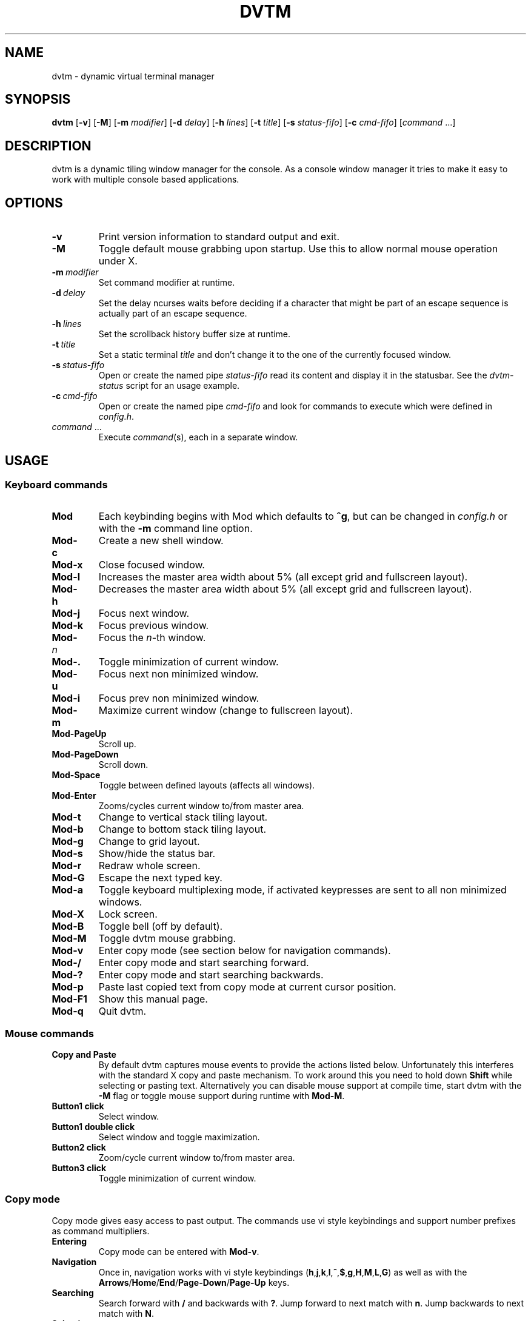 .TH DVTM 1 dvtm\-VERSION
.nh
.SH NAME
dvtm \- dynamic virtual terminal manager
.SH SYNOPSIS
.B dvtm
.RB [ \-v ]
.RB [ \-M ]
.RB [ \-m
.IR modifier ]
.RB [ \-d
.IR delay ]
.RB [ \-h
.IR lines ]
.RB [ \-t
.IR title ]
.RB [ \-s
.IR status-fifo ]
.RB [ \-c
.IR cmd-fifo ]
.RI [ command \ ... "" ]
.SH DESCRIPTION
dvtm is a dynamic tiling window manager for the console.
As a console window manager it tries to make it easy to work with multiple
console based applications.
.SH OPTIONS
.TP
.B \-v
Print version information to standard output and exit.
.TP
.B \-M
Toggle default mouse grabbing upon startup. Use this to allow normal mouse operation
under X.
.TP
.BI \-m \ modifier
Set command modifier at runtime.
.TP
.BI \-d \ delay
Set the delay ncurses waits before deciding if a character that might be
part of an escape sequence is actually part of an escape sequence.
.TP
.BI \-h \ lines
Set the scrollback history buffer size at runtime.
.TP
.BI \-t \ title
Set a static terminal
.I title
and don't change it to the one of the currently focused window.
.TP
.BI \-s \ status-fifo
Open or create the named pipe
.I status-fifo
read its content and display it in the statusbar. See the
.I dvtm-status
script for an usage example.
.TP
.BI \-c \ cmd-fifo
Open or create the named pipe
.I cmd-fifo
and look for commands to execute which were defined in
.IR config.h .
.TP
.IR command \ ...
Execute
.IR command (s),
each in a separate window.
.SH USAGE
.SS Keyboard commands
.TP
.B Mod
Each keybinding begins with Mod which defaults to
.BR ^g ,
but can be changed in
.I config.h
or with the
.B \-m
command line option.
.TP
.B Mod\-c
Create a new shell window.
.TP
.B Mod\-x
Close focused window.
.TP
.B Mod\-l
Increases the master area width about 5% (all except grid and
fullscreen layout).
.TP
.B Mod\-h
Decreases the master area width about 5% (all except grid and
fullscreen layout).
.TP
.B Mod\-j
Focus next window.
.TP
.B Mod\-k
Focus previous window.
.TP
.BI Mod\- n
Focus the
.IR n \-th
window.
.TP
.B Mod\-.
Toggle minimization of current window.
.TP
.B Mod\-u
Focus next non minimized window.
.TP
.B Mod\-i
Focus prev non minimized window.
.TP
.B Mod\-m
Maximize current window (change to fullscreen layout).
.TP
.B Mod\-PageUp
Scroll up.
.TP
.B Mod\-PageDown
Scroll down.
.TP
.B Mod\-Space
Toggle between defined layouts (affects all windows).
.TP
.B Mod\-Enter
Zooms/cycles current window to/from master area.
.TP
.B Mod\-t
Change to vertical stack tiling layout.
.TP
.B Mod\-b
Change to bottom stack tiling layout.
.TP
.B Mod\-g
Change to grid layout.
.TP
.B Mod\-s
Show/hide the status bar.
.TP
.B Mod\-r
Redraw whole screen.
.TP
.B Mod\-G
Escape the next typed key.
.TP
.B Mod\-a
Toggle keyboard multiplexing mode, if activated keypresses are sent to all
non minimized windows.
.TP
.B Mod\-X
Lock screen.
.TP
.B Mod\-B
Toggle bell (off by default).
.TP
.B Mod\-M
Toggle dvtm mouse grabbing.
.TP
.B Mod\-v
Enter copy mode (see section below for navigation commands).
.TP
.B Mod\-/
Enter copy mode and start searching forward.
.TP
.B Mod\-?
Enter copy mode and start searching backwards.
.TP
.B Mod\-p
Paste last copied text from copy mode at current cursor position.
.TP
.B Mod\-F1
Show this manual page.
.TP
.B Mod\-q
Quit dvtm.
.SS Mouse commands
.TP
.B Copy and Paste
By default dvtm captures mouse events to provide the actions listed below.
Unfortunately this interferes with the standard X copy and paste mechanism.
To work around this you need to hold down
.B Shift
while selecting or pasting text.
Alternatively you can disable mouse support at compile time, start dvtm with the
.B -M
flag or toggle mouse support during runtime with
.BR Mod\-M .
.TP
.B Button1 click
Select window.
.TP
.B Button1 double click
Select window and toggle maximization.
.TP
.B Button2 click
Zoom/cycle current window to/from master area.
.TP
.B Button3 click
Toggle minimization of current window.
.SS Copy mode
Copy mode gives easy access to past output.
The commands use vi style keybindings and support number prefixes as
command multipliers.
.TP
.B Entering
Copy mode can be entered with
.BR Mod\-v .
.TP
.B Navigation
Once in, navigation works with vi style keybindings
.RB ( h , j , k , l , ^ , $ , g , H , M , L , G )
as well as with the
.BR Arrows / Home / End / Page-Down / Page-Up
keys.
.TP
.B Searching
Search forward with
.B /
and backwards with
.BR ? .
Jump forward to next match with
.BR n .
Jump backwards to next match with
.BR N .
.TP
.B Selecting
To start making a selection press
.B v
(similar to visual mode in vi).
.TP
.B Copying
To copy the current selection use
.BR y .
If you haven't made a selection the current line is copied.
Add a number prefix to copy n lines starting from the current line.
This command leaves the copy mode.
.TP
.B Pasting
The previously copied text can be pasted at the current cursor position
with
.BR Mod\-p .
.TP
.B Leaving
Copy mode is automatically left upon copying something. To manually
exit at any time press
.B ESC
or
.BR q .
.SH ENVIRONMENT VARIABLES
By default dvtm uses its own terminfo file and therefore sets
.BR TERM=dvtm
within the client windows. This can be overridden by setting the
.BR DVTM_TERM
environment variable to a valid terminal name before launching dvtm.
.SH EXAMPLE
See the
.I dvtm-status
script as an example of how to display text in the
status bar.
.SH CUSTOMIZATION
dvtm is customized by creating a custom
.I config.h
and (re)compiling the source code.
This keeps it fast, secure and simple.
.SH AUTHOR
dvtm is written by Marc André Tanner <mat at brain-dump.org>
